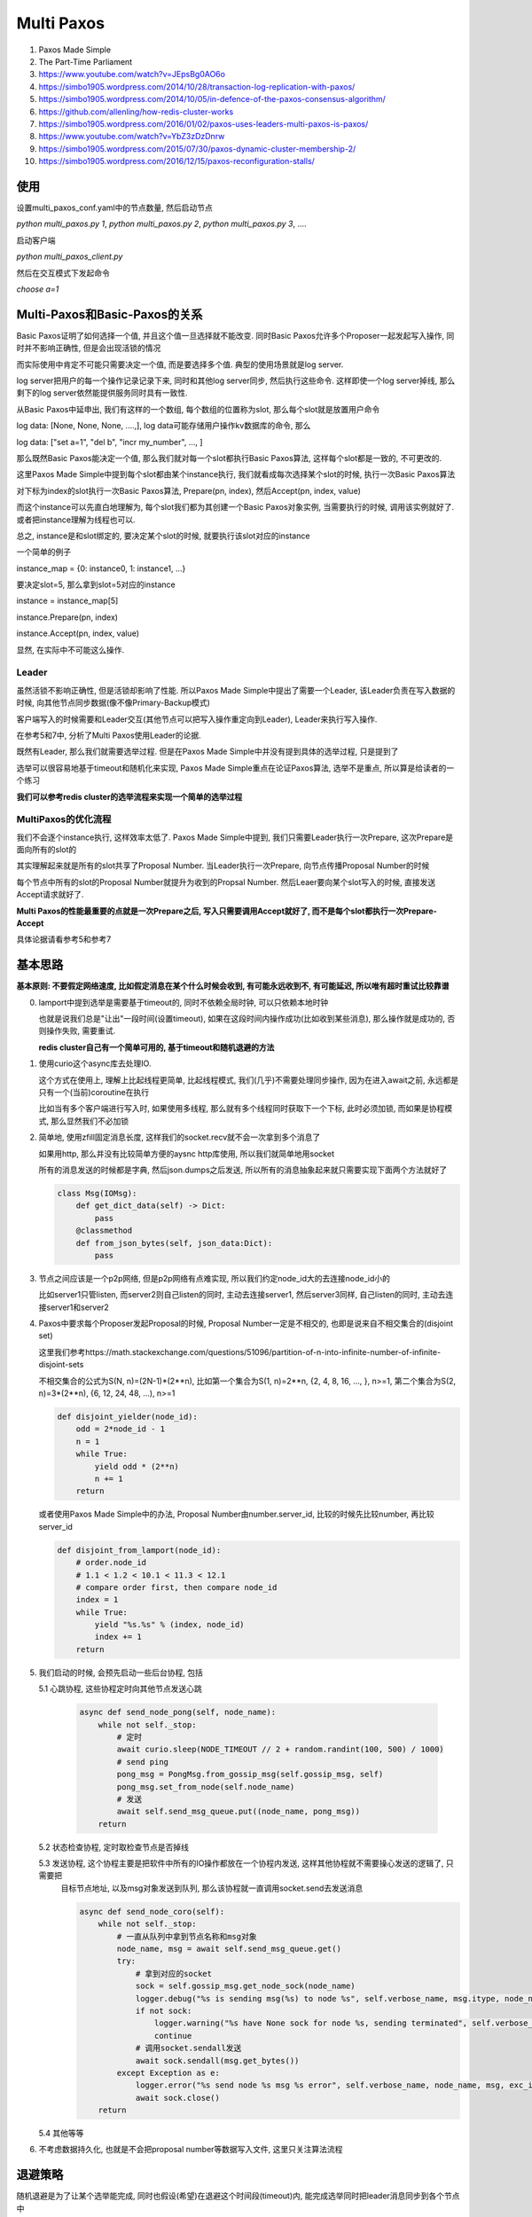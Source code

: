 
Multi Paxos
##################


1. Paxos Made Simple

2. The Part-Time Parliament

3. https://www.youtube.com/watch?v=JEpsBg0AO6o

4. https://simbo1905.wordpress.com/2014/10/28/transaction-log-replication-with-paxos/

5. https://simbo1905.wordpress.com/2014/10/05/in-defence-of-the-paxos-consensus-algorithm/

6. https://github.com/allenling/how-redis-cluster-works

7. https://simbo1905.wordpress.com/2016/01/02/paxos-uses-leaders-multi-paxos-is-paxos/

8. https://www.youtube.com/watch?v=YbZ3zDzDnrw

9. https://simbo1905.wordpress.com/2015/07/30/paxos-dynamic-cluster-membership-2/

10. https://simbo1905.wordpress.com/2016/12/15/paxos-reconfiguration-stalls/


使用
==========

设置multi_paxos_conf.yaml中的节点数量, 然后启动节点

`python multi_paxos.py 1`, `python multi_paxos.py 2`, `python multi_paxos.py 3`, ....

启动客户端

`python multi_paxos_client.py`

然后在交互模式下发起命令

`choose a=1`

Multi-Paxos和Basic-Paxos的关系
====================================

Basic Paxos证明了如何选择一个值, 并且这个值一旦选择就不能改变. 同时Basic Paxos允许多个Proposer一起发起写入操作, 同时并不影响正确性, 但是会出现活锁的情况

而实际使用中肯定不可能只需要决定一个值, 而是要选择多个值. 典型的使用场景就是log server.

log server把用户的每一个操作记录记录下来, 同时和其他log server同步, 然后执行这些命令. 这样即使一个log server掉线, 那么剩下的log server依然能提供服务同时具有一致性.

从Basic Paxos中延申出, 我们有这样的一个数组, 每个数组的位置称为slot, 那么每个slot就是放置用户命令

log data: [None, None, None, ....,], log data可能存储用户操作kv数据库的命令, 那么

log data: ["set a=1", "del b", "incr my_number", ..., ]

那么既然Basic Paxos能决定一个值, 那么我们就对每一个slot都执行Basic Paxos算法, 这样每个slot都是一致的, 不可更改的.

这里Paxos Made Simple中提到每个slot都由某个instance执行, 我们就看成每次选择某个slot的时候, 执行一次Basic Paxos算法

对下标为index的slot执行一次Basic Paxos算法, Prepare(pn, index), 然后Accept(pn, index, value)

而这个instance可以先直白地理解为, 每个slot我们都为其创建一个Basic Paxos对象实例, 当需要执行的时候, 调用该实例就好了. 或者把instance理解为线程也可以.

总之, instance是和slot绑定的, 要决定某个slot的时候, 就要执行该slot对应的instance

一个简单的例子

instance_map = {0: instance0, 1: instance1, ...}

要决定slot=5, 那么拿到slot=5对应的instance

instance = instance_map[5]

instance.Prepare(pn, index)

instance.Accept(pn, index, value)

显然, 在实际中不可能这么操作.


Leader
------------

虽然活锁不影响正确性, 但是活锁却影响了性能. 所以Paxos Made Simple中提出了需要一个Leader, 该Leader负责在写入数据的时候, 向其他节点同步数据(像不像Primary-Backup模式)

客户端写入的时候需要和Leader交互(其他节点可以把写入操作重定向到Leader), Leader来执行写入操作.

在参考5和7中, 分析了Multi Paxos使用Leader的论据.

既然有Leader, 那么我们就需要选举过程. 但是在Paxos Made Simple中并没有提到具体的选举过程, 只是提到了

选举可以很容易地基于timeout和随机化来实现, Paxos Made Simple重点在论证Paxos算法, 选举不是重点, 所以算是给读者的一个练习

**我们可以参考redis cluster的选举流程来实现一个简单的选举过程**


MultiPaxos的优化流程
--------------------

我们不会逐个instance执行, 这样效率太低了. Paxos Made Simple中提到, 我们只需要Leader执行一次Prepare, 这次Prepare是面向所有的slot的

其实理解起来就是所有的slot共享了Proposal Number. 当Leader执行一次Prepare, 向节点传播Proposal Number的时候

每个节点中所有的slot的Proposal Number就提升为收到的Propsal Number. 然后Leaer要向某个slot写入的时候, 直接发送Accept请求就好了.

**Multi Paxos的性能最重要的点就是一次Prepare之后, 写入只需要调用Accept就好了, 而不是每个slot都执行一次Prepare-Accept**

具体论据请看参考5和参考7


基本思路
===========

**基本原则: 不要假定网络速度, 比如假定消息在某个什么时候会收到, 有可能永远收到不, 有可能延迟, 所以唯有超时重试比较靠谱**

0. lamport中提到选举是需要基于timeout的, 同时不依赖全局时钟, 可以只依赖本地时钟

   也就是说我们总是"让出"一段时间(设置timeout), 如果在这段时间内操作成功(比如收到某些消息), 那么操作就是成功的, 否则操作失败, 需要重试.

   **redis cluster自己有一个简单可用的, 基于timeout和随机退避的方法**

1. 使用curio这个async库去处理IO.

   这个方式在使用上, 理解上比起线程更简单, 比起线程模式, 我们(几乎)不需要处理同步操作, 因为在进入await之前, 永远都是只有一个(当前)coroutine在执行

   比如当有多个客户端进行写入时, 如果使用多线程, 那么就有多个线程同时获取下一个下标, 此时必须加锁, 而如果是协程模式, 那么显然我们不必加锁

2. 简单地, 使用zfill固定消息长度, 这样我们的socket.recv就不会一次拿到多个消息了

   如果用http, 那么并没有比较简单方便的aysnc http库使用, 所以我们就简单地用socket

   所有的消息发送的时候都是字典, 然后json.dumps之后发送, 所以所有的消息抽象起来就只需要实现下面两个方法就好了

   .. code-block:: python

       class Msg(IOMsg):
           def get_dict_data(self) -> Dict:
               pass
           @classmethod
           def from_json_bytes(self, json_data:Dict):
               pass

3. 节点之间应该是一个p2p网络, 但是p2p网络有点难实现, 所以我们约定node_id大的去连接node_id小的

   比如server1只管listen, 而server2则自己listen的同时, 主动去连接server1, 然后server3同样, 自己listen的同时, 主动去连接server1和server2

4. Paxos中要求每个Proposer发起Proposal的时候, Proposal Number一定是不相交的, 也即是说来自不相交集合的(disjoint set)

   这里我们参考https://math.stackexchange.com/questions/51096/partition-of-n-into-infinite-number-of-infinite-disjoint-sets

   不相交集合的公式为S(N, n)=(2N-1)\*(2\*\*n), 比如第一个集合为S(1, n)=2\*\*n, {2, 4, 8, 16, ..., }, n>=1, 第二个集合为S(2, n)=3\*(2\*\*n), {6, 12, 24, 48, ...), n>=1

   .. code-block:: python

       def disjoint_yielder(node_id):
           odd = 2*node_id - 1
           n = 1
           while True:
               yield odd * (2**n)
               n += 1
           return

   或者使用Paxos Made Simple中的办法, Proposal Number由number.server_id, 比较的时候先比较number, 再比较server_id

   .. code-block:: python

       def disjoint_from_lamport(node_id):
           # order.node_id
           # 1.1 < 1.2 < 10.1 < 11.3 < 12.1
           # compare order first, then compare node_id
           index = 1
           while True:
               yield "%s.%s" % (index, node_id)
               index += 1
           return

5. 我们启动的时候, 会预先启动一些后台协程, 包括

   5.1 心跳协程, 这些协程定时向其他节点发送心跳

       .. code-block:: python

           async def send_node_pong(self, node_name):
               while not self._stop:
                   # 定时
                   await curio.sleep(NODE_TIMEOUT // 2 + random.randint(100, 500) / 1000)
                   # send ping
                   pong_msg = PongMsg.from_gossip_msg(self.gossip_msg, self)
                   pong_msg.set_from_node(self.node_name)
                   # 发送
                   await self.send_msg_queue.put((node_name, pong_msg))
               return

   5.2 状态检查协程, 定时取检查节点是否掉线

   5.3 发送协程, 这个协程主要是把软件中所有的IO操作都放在一个协程内发送, 这样其他协程就不需要操心发送的逻辑了, 只需要把
       目标节点地址, 以及msg对象发送到队列, 那么该协程就一直调用socket.send去发送消息

       .. code-block:: python

           async def send_node_coro(self):
               while not self._stop:
                   # 一直从队列中拿到节点名称和msg对象
                   node_name, msg = await self.send_msg_queue.get()
                   try:
                       # 拿到对应的socket
                       sock = self.gossip_msg.get_node_sock(node_name)
                       logger.debug("%s is sending msg(%s) to node %s", self.verbose_name, msg.itype, node_name)
                       if not sock:
                           logger.warning("%s have None sock for node %s, sending terminated", self.verbose_name, node_name)
                           continue
                       # 调用socket.sendall发送
                       await sock.sendall(msg.get_bytes())
                   except Exception as e:
                       logger.error("%s send node %s msg %s error", self.verbose_name, node_name, msg, exc_info=True)
                       await sock.close()
               return

   5.4 其他等等

6. 不考虑数据持久化, 也就是不会把proposal number等数据写入文件, 这里只关注算法流程


退避策略
===============

随机退避是为了让某个选举能完成, 同时也假设(希望)在退避这个时间段(timeout)内, 能完成选举同时把leader消息同步到各个节点中

下面说到心跳信息和pong消息, 其实是一个东西

否则会出现活锁, 比如A, B, C, A和B不能连接, A和B同时向C发送prepare, pn分别为1和3, C先收到了1, 然后返回ok给A, 然后再返回ok给B

.. code-block::

   A(0)  X  B(0)        A(1)  X   B(0)          A(1) X  B(3)        A(5)  X B(3)

                ====>                    ===>                 ===>
   C(0)                 C(1)                    C(3)                C(5)

那么A和B都发现自己是leader, 结果就是A发送的accept被C拒绝, 然后再次发送prepare给C, 打断B的accept, 重复下去A和B都无法进行accept

随机退避
-------------------------------

**首先, 节点只有收到其他节点的心跳才会把对方标识为在线状态的**

一开始A, B, C三者收到了各自的第一个心跳, 发现都没有leader, 那么A, B, C先随机休眠一段时间

然后B先苏醒, 然后发起prepare给A和C, 在A醒来之前, B成为了leader, 其pn为3

此时A苏醒, 为了不让A去打断B, 我们需要在心跳带上leader信息, A通过B和C的pong消息发现B是leader, 那么A就不会去发送prepare了

**休眠时间太长则会延迟选举, 太短的话, 还是无法避免活.** 比如

A在t1时间醒来发送prepare, 其pn=1, B在t2时间醒来然后发送prepare, 其pn=3

在t1-t2之间, 可能A没有选举成功, 比如可能是B发送的prepare ack延迟了, 可能A选举成功了, B没有感知到, 比如A的pong消息没有发送到B

.. code-block::

         A          B

    t1   1 ----->

    t2     <-----   3

    t3   5 ----->

A由于没有感知到B是leader(心跳信息延迟了), 那么在t3又再次醒来发送prepare

prepare消息的次数限制和心跳同步
-------------------------------------

所以这里我们加入一个限制, 在一定时间内, 比如NODE_TIMEOUT=10s, 一个节点只能回应一次prepare消息, 同时如果自己已经回复过一次prepare消息了, 在NODE_TIMEOUT内, 不会发起prepare

**所以这里让出了一段时间(timeout), 让已经开始的流程能顺利完成.**

1. A的prepare在t1时间到达B, B在t2时间醒来, 发现已经接收到了一个prepare了, 那么继续休眠, 等待A选举成为leader

2. B的prepare在t1时间到达A, A在t2时间醒了, 发现已经接收到了一个prepare了, 那么继续休眠, 等待B选举成为leader

3. A和B醒来发现没有回复过任何prepare请求, 那么A和B同时开始向对方发送prepare, 那么B的pn大于A的, 所以B不会回复A, 而A发现收到的prepare大于自己的pn, 那么回复ok给B

这样我们就希望在NODE_TIMEOUT时间内有且只有一次选举进行, 这样选举大概率能完成

注意的是, **我们收到prepare之后会阻止发送prepare操作, 但是发送prepare却不会阻止接收prepare.**

如果A, B均在发送prepare之后总是忽略任何prepare请求, 那么A和B都无法完成选举了, 比如

在上面情况3下, A收到B的prepare请求, 发现自己已经发送过一次prepare了, 那么拒绝, 然后B也发现自己已经发送了一次prepare, 同样也拒绝A的prepare, 那么此次无人成功

.. code-block::

    A         B

    1         3

       1----->X

    X<------3


如果我们考虑我们还有一个节点C, 那么的情况是

1. A, B, C通过第一个pong消息, 发现各自都没有leader, 那么休眠然后A和B互相发送prepare, 然后B会成为leader, 此时C通过pong消息发现leader是B, 那么C通过pong消息同步leader

2. C在A和B选举成功之前休眠醒了, 此时C收到的第一个pong消息发现没有leader, 然后C发起prepare

   如果B已经收到了A的prepare, 那么此时是在NODE_TIMEOUT时间内, 那么B拒绝掉C, B成为leader

   .. code-block::

             A         B           C

       t1    1         3

       t2        1--->

       t3              X <-------  5


3. 如果B没有收到A的prepare, 由于C的pn大于B的pn, 那么C会取消掉B的prepare流程, 这样B会回复prepare ack给C, C会成为leader

   .. code-block::

             A         B           C

       t1    1         3

       t2              5 <-------  5

       t3      1------>X

4. 而对于A, 无论谁的prepare先到达, 并不影响leader选举, 因为在NODE_TIMEOUT内, A只会回复prepare ack给其中一个节点

允许抢夺leader
-----------------

如果在NODE_TIMEOUT内没有同步leader(比如pong消息延迟了), 那么leader节点显然要么掉线了, 要么网络不好, 这就需要节点们再次启动prepare流程了, 比如

B收到A和C的prepare ack, 没来得急发送pong就掉线, 或者pong延迟到达A和C, 那么此时A和C经过NODE_TIMEOUT之后发现依然没有leader, 那么允许A和C重新发送prepare

.. code-block::

    A(10, None)  X  B(10, B)        A(10, None)    B(X)           A(15, A)  B(X)

                            ===>                            ===>
    C(10, None)                     C(10, None)                   C(15, A)

或者C在某些情况下, 有可能抢夺掉B的leader权限, 比如

A和B选举, B是leader, C收到A和B的第一个pong消息, 发现都没有leader, 然后休眠

经过很久, 至少NODE_TIMEOUT, 之后, C还收不到A和B的pong消息, 那么此时C向A和B

发起prepare, 由于C的pn是最大的, 那么C将会抢夺掉B的leader权限.

**我们是否能说, 如果A和B之间保持稳定状态, 也就是A和B都同步leader是B, 并且A和B网络通畅的情况下 拒绝掉C的prepare?**

不能, 因为如果A和B拒绝掉C的prepare, 那么由于A和B的pn都小于C, 那么C会无视所有小于自己pn的pong的, 所以C既不能抢夺leader权限, 也不能通过pong升级leader, 那么C就永远加入不到集群中了.

更大的prepare抢占leader权限这是无法避免的, 因为我们依赖于心跳的, 无法假设网络情况, 是否有延迟等等情况


选举时机和网络分区
======================

关于网络分区, 我们简单分为两种情况

1. 分区之间是完全隔离的, 比如{1, 2}, {3}, {4, 5}, 或者{1, 2}, {3, 4, 5}

   此时处于大多数集合的节点们, 比如{3, 4, 5}, 发现所有的节点都和leader失去连接了, 那么显然此时要发起选举了


2. 分区之间并不是完全隔离的, 比如

   {1, 2}, {2, 3, 4}, {5}

   {1, 3}, {3, 4, 5}, {2}

   {1, 2}, {2, 3}, {3, 4}, {4, 5}

对于2的情况, leader依然能正常工作的话, 我们是不需要选举的, 比如1是leader

   {1, 2, 3}, {3, 4, 5}

   {1, 3} {1, 2}, {3, 4, 5}, 这里即使2, 3不相连接, 但是1还是能正常工作

   对于{3, 4, 5}中4, 5发现3还能和1相连, 那么应该不需要发起选举

   但是如果是这样{1, 3}, {3, 4, 5}, {2}

   3依然能和leader相连, 但是{1, 3}并不能正常工作, 所以此时应该去选举, 不然整个集群都工作不了

当一个节点处于大多数集合(majority set), 并且至少有一半的节点的pn和我们一样, 同时leader在线, 那么该节点的cluster_state就是healthy的, 否则就是unhealthy的

.. code-block:: python

    half = len(self.node_names) // 2
    same_pn_online_nodes = [i for i in online_nodes if i[1]["prepare_pn"] != -1 and i[1]["prepare_pn"] == self.prepare_pn]
    if len(online_nodes) < half:
        if self.cluster_state == ClusterState.healthy:
            # we are in a minority set, so set unhealthy state
            self.cluster_state = ClusterState.unhealthy
        # if we are not in a majority set, then we can't do anything
        continue

    if len(same_pn_online_nodes) < half:
        if self.cluster_state == ClusterState.healthy:
            logger.info(f"{self.verbose_name} in a minority pn({self.prepare_pn}) set of majority set")
            self.cluster_state = ClusterState.unhealthy
    elif self.gossip_msg.is_leader_offline():
        if self.cluster_state == ClusterState.healthy:
            logger.info(f"{self.verbose_name} lost leader")
            self.cluster_state = ClusterState.unhealthy
    elif self.cluster_state == ClusterState.unhealthy:
        logger.info(f"{self.verbose_name} switch to healthy state!!!!")
        self.cluster_state = ClusterState.healthy

判断是否需要发起prepare的时候, 校验leader的cluster_state

.. code-block:: python

    any_others_see_leader = [i for i in online_nodes if i[1]["leader_online"]]
    need_elect = False
    # we are in a majority set
    if not any_others_see_leader and self.gossip_msg.is_leader_offline():
        # all of other nodes can't connect to leader, and i can't see the leader neither, then start a new election!
        # {1, 2}, {3, 4, 5}
        need_elect = True
    elif any_others_see_leader and self.gossip_msg.is_leader_offline():
        # {1, 3}, {2}, {3, 4, 5}, we are 4, and we know 3 can see leader
        online_node_leader_cluster_state = [self.gossip_msg.get_node_leader_cluster_state(i[0]) for i in
                                            any_others_see_leader]
        need_elect = True
        # 3 says that the leader is on healthy state, then we don't start a new election
        # otherwise, feel free to start a new election!
        if any([i == multi_paxos_msg.ClusterState.healthy.name for i in online_node_leader_cluster_state]):
            # check there is any node can see leader is on healthy state
            # because 5 can't connect to leader, so the leaders cluster state may be stale
            need_elect = False
    elif not any_others_see_leader and self.gossip_msg.is_leader_online():
        # {1, 3}, {2}, {3, 4, 5}, we are 3, and we know 4 and 5 can't see leader
        # and we can see leader, we need to check leader's cluster_state
        leader_cluster_state = self.gossip_msg.get_leader_cluster_state()
        if leader_cluster_state == multi_paxos_msg.ClusterState.unhealthy.name:
            need_elect = True

比如{1, 3}, {2}, {3, 4, 5}中, leader为1

1看到自己处于minority集合中(1只和少于一半的节点互连), 那么更新自己的cluster_state为unhealthy, 同时因为自己的leader, 那么leader_cluster_state就等于自己的cluster_state

1.pong.leader_cluster_state = unhealthy
1.pong.leader_online = True

而3接收到1的pong之后, 发现4和5都看不到1, 同时检查看到1的cluster_state为False, 那么3可以发起选举, 3把自己的leader_cluster_state设置为unhealthy, 因为3看到leader的其自己的cluster_state为unhealthy

3.pong.leader_cluster_state = 1.pong.leader_cluster_state
3.pong.leader_online = True

那么对于4, 发现3还可以看到leader, 但是4通过3知道1已经处于unhealthy状态了, 所以4也可以发起选举. 4不会去查看5的leader_cluster_state字段的, 因为5并没有和1相连.


而对于 *len(same_pn_online_nodes) < self.half* 这个情况, 在下面给出

pong(gossip)消息同步
=======================


pong消息带有下面这些数据

.. code-block:: python

    {"leader": None, "leader_online": False, "prepare_pn": -1, "leader_cluster_state": None}


初始情况
-------------

1. 一开始只有A和B两个节点, A和B互相发送prepare给对方, 两者的状态都是

   .. code-block::

       A       B

   leader=None, prepare_pn=-1, leader_online=False, leader_cluster_state=None

2. 当leader被选举出来之后, 假设B为leader, 那么B的pong消息就是

   leader=B, prepare_pn=10, leader_online=True, leader_cluster_state=True

3. 当A收到B的pong消息, 发现pong中的pn和我们的相等, 同时A的leader为None, 那么显然需要同步leader为B, 所以A的状态就同步为

   leader=B, prepare_pn=10, leader_online=True, leader_cluster_state=True

   .. code-block::

       A(10, B)       B(10, B)

C通过pong同步leader为B
--------------------------

如果C和A, B通信顺畅, C通过A或者B的pong消息发现的它们的pn大于自己的pn(初始的时候, C.pn=-1), 同时发现leader是B, 那么C的leader也被同步为B

.. code-block::

    A(10, B)       B(10, B)


    C(10, B)

C抢夺leader
-------------------

1. C收到A或者B的第一pong消息之后, 确认自己在大多数集合中, 之后A和B都选举完成, B为leader, 然后C就没有收到任何pong(可能因为延迟)

   那么C开始抢夺leader权限, 发送prepare, 其pn=15

   **假设C和B无法连接, 那么A收到C的prepare之后**, 提升自己的pn为15, 设置自己的leader为None, 此时B的所有请求都会被拒绝

   .. code-block::

       A(10, B)     B(10, B)   A收到C.prepare之后            A(15, None)    B(10, B)
                              =====================>

       C(15, None)                                          C(15, None)

   如果顺利, C将会变为新的leader, A通过C的pong消息就发现C是leader, 那么同步leader, B也通过A的pong消息发现A的pn比自己的大, 同时存储又leader信息, 那么B升级leader为C

   此时C的gossip消息为: leader=C, prepare_pn=15, leader_online=True, leader_cluster_state=True

   .. code-block::

       A(15, C)       B(10, B)             A(15, C)        B(15, C)
                                   ====>

       C(15, C)                            C(15, C)

**这里有个问题, 如果C的prepare请求晚于pong消息到达A呢?** 此时A通过C.pong发现C的pn=15大于自己, 但是leader为None. 如果我们直接把A的pn升级为15, 那这样proposal number就有两个地方可以修改了

分别是prepare和pong, 这样不好. 因为根据paxos, proposal number必须是只有prepare能修改.

所以这里A什么都不做, A判断如果C的pong消息的pn大于自己但是没有指定leader, 那么表示我们在等待prepare.

.. code-block::

    C的prepare到达之前, C提升自己的pn=15, 然后C.pong.pn=15, 当C.pong到达A的时候, A上面都不做
    A(10, B)     B(10, B)


    C(15, None)

.. code-block:: python

    if msg_obj.prepare_pn > self.prepare_pn:
        if msg_obj.leader:
            # 升级leader
            self.prepare_pn = msg_obj.prepare_pn
            self.log_data_manager.reset_batch_accept_chosen()
            self.gossip_msg.set_leader(msg_obj.leader)
        # 否则什么都不做, 等待prepare
        return

此时B依然可以处理写入操作. 当C的prepare到达A之后, A的pn才被提升为15, 此时A会重置leader为None, 否则B从A的pong消息中看到pn=15, leader=B, 这是很混乱的

.. code-block:: python

    if msg_obj.prepare_pn < self.prepare_pn:
        # pn小于等于自己, 无视
        pass
    else:
        self.prepare_pn = msg_obj.prepare_pn
        # 重置leader
        self.gossip_msg.set_leader(None)

之后C得到A的回复之后, 把leader设置为自己, 此时A通过C的pong消息发现leader是C, 那么更新自己的leader, 同时B通过A的pong消息发现pn=15大于自己同时leader为C, 那么

B升级自己的leader为C(上面代码块中升级leader那部分)

假设这样一个例子, 有网络分区{1, 2}, {3, 4, 5}, 1是leader

显然{3, 4, 5}会选举除新的leader, 假设为4, 然后此时2和4的连接建立了, 那么此时2收到4的pong之前, 收到了4的accept(pong延迟)

那么此时2将会丢弃这次accept, 因为2此时的leader仍然是1, 节点不会接收非leader的accept, 直到2收到4的pong之后才会升级leader, 但这不会影响

4的整体的accept过程. 这个流程和paxos中的不太一样, 按照paxos的流程, 此时2是直接接收4的accept的, 但是因为阻碍4的accept流程, 所以这里也无所谓

C未发送prepare然后掉线
--------------------------

如果C没有发送prepare就掉线, 那么对A和B没有影响, 因为A只有收到C的prepare之后才会提升pn


C在发送pong之前掉线
-------------------------------

A收到C的prepare之后, C在收到A的ack之前就掉线, 或者C收到了A的ack, 但是没有发送pong消息就掉线了, 或者C的pong消息延迟很久才会到达A

那么此时A和B的状态就是

.. code-block::

    A(15, None)    B(10, B)
                      X
                    C(X)

此时我们需要A和B能够恢复正常, 因为A和B不知道C怎么了, 所以只能通过timeout来判断, 如果处于错误状态太久, 那么强行回正

1. B发现集群处于unhealthy状态, 因为B虽然能和大多数节点相连, 但是具有相同pn的节点少于一半, 此时pn=10的节点除了B就没了, 所以0<1, 所以B可能立马发起prepare

2. A经过NODE_TIMEOUT之后, 发现自己能和大多数节点相连, 但是leader为None, 所以A会发起prepare

如果B立马发起prepare, 但是因为A在NODE_TIMEOUT内已经接收了C的prepare, 那么A将会拒绝B的prepare, 然后B就会再等待一段时间

而A也可能此时会发起prepare, 但是A自己发现NODE_TIMEOUT内, 自己已经接收了C的prepare, 那么A也会等待一段时间再发起prepare, 所以

不正常的状态最多持续NODE_TIMEOUT时间

如果在NODE_TIMEOUT时间内:

1. C的pong消息达到A, 那么A和B都能通过pong同步leader为C

2. C的pong消息经过很久依然没有到达A, 可能C已经掉线了, 此时已经过了NODE_TIMEOUT了, 那么A和B总会有一个能选举成功的


C同步完leader之后掉线
---------------------------

A和B通过C的pong消息同步完leader为C之后, C掉线了, 那么此时A和B就发现没有人能发现C, 那么A和B就会再次发起选举


leader掉线后又重启
---------------------

节点A和B, A是leader, 然后A和B的无法收到各自的pong消息(比如超时)

1. 如果A并没有重启, 只是网络抖动, 当A和B之间网络恢复之后, 系统正常运行

2. A重启了, 因为这里我们并没有实现持久化, 所以如果B继续把A当作leader的话

   A的data就是脏数据所以我们这里简单的把所有replica的leader都移除, 这样大家可以重新启动新的一轮选举

   .. code-block:: python

        # B发现A的pn小于自己
        if msg_obj.prepare_pn < self.prepare_pn:
            # A重启之后, A的pn就是-1, 小于B.pn, 同时B发现A的自己的leader, 移除B的leader
            if msg_obj.from_node == self.gossip_msg.get_leader():
                logger.info("we get the old leader, remove the leader nomination")
                self.gossip_msg.set_leader(None)
            return

        # A发现B的pn大于自己
        if msg_obj.prepare_pn > self.prepare_pn:
            if msg_obj.leader:
                # A发现B的leader是自己同时自己的pn是-1, 说明我们重启了, 等待B移除leader提名
                if msg_obj.leader == self.node_name and self.prepare_pn == -1:
                    # we were the leader but now restart, consequently, we need to start a new preparation later!
                    return


如何判断节点是否掉线?
=======================

1. 我们和某个节点之间的连接断开了, 比如socket.recv报错, 那么此时说明掉线了, 直接把节点标识为offline

2. 如果对方的socket没有释放, 那么recv可能不会报错(?), 所以我们约定如果超过一定时间没有收到某个节点pong消息, 那么我们就说该节点掉线了

.. code-block:: python

    if time.time() - last_pong_time >= NODE_TIMEOUT:
        nodes[node_id] = OFFLINE

这里我们参考redis cluster, 约定了一个集群的timeout时间NODE_TIME作为判断基准, 目的是防止网络抖动, 随意设置的

如果节点掉线又在线, 那么我们可以通过pong消息更新状态, 并且我们建立连接不能说明对方存活, 只有收到pong消息之后才会确定该node是online状态

.. code-block:: python

    async def handle_pong(self, msg_obj: PongMsg):
        """
        update gossip
        """
        # TODO: save prepare proposal number into file
        from_node = msg_obj.from_node
        self.gossip_msg.update_node_last_pong_time(from_node)
        # set online
        self.gossip_msg.set_node_online(from_node, msg_obj.get_data())

如果我们通过其他节点发现其他节点和Leader依然相连, 我们可以利用这个级联关系, 让其他节点转发accept给我们而不需要发起Prepare

.. code-block:: python

    self.gossip_msg.is_leader(msg_obj.leader) and msg_obj.timestamp - time.time() >= NODE_TIMEOUT:
        logger.info("%s found out that the leader is still alive through node %s, but we don't do anything for now",
                    self.verbose_name, msg_obj.from_node,
                    )
        # TODO: issue a transmission

现在并没有使用上这个级联关系, 所以没有实现


Takeover协议
===============

通过选举过程, 我们可以说我们总是只有一个leader在线了

根据Paxos协议, 新的Leader必须先同步所有数据才能进行accept操作, 所谓的takeover协议, 不然会出现数据冲突

根据https://cse.buffalo.edu/tech-reports/2016-02.orig.pdf, 提到ZAB和Raft在新leader同步数据上的区别

1. ZAB会有在选举成功之后, 那么需要有一个同步阶段去同步数据, 需要向大多数节点广播同步好的数据之后(大多数节点响应), 才能开始写入

2. Raft会在每次写入一个数据之后, replica会发送自己的数据index回给Leader, 然后Leader会再发送需要同步的数据给replcia

   所以Raft把所有的同步操作都放在心跳中

半同步数据
--------------

**这里我们结合两者的方法, 半同步数据**, 同时也是为了让Prepare过程更清楚, 这里我们引入Prepare Sync阶段

我们在Prepare Sync阶段只同步Leader自己的数据, 但是不广播给所有的节点, 而是更新我们的数据下标, 我们在pong消息中通过比对数据下标的方式发送同步数据

**比起ZAB, 我们没有在leader同步完数据后, 发送给节点然后等待节点响应, 所以省了一次发送-响应过程, 比起Raft, 我们在prepare阶段进行同步leader数据更简单一点**

因为在pong消息中同步的话, leader要和每个节点都比较一次all_chosen_index, 这里统一比较更简单

首先对于log data, 我们保存当前写入的最大下标log_index, 以及所有小于某个下标的slot都是chosen状态, 称这个下标为all_chosen_index

.. code-block::

    log_data: [(value=a, chosen), (value=b, chosen), ..., (value=k, chosen), (value=p, Accepted), (value=None, Empty)]

从a-k, 所有的slot都chosen状态, 那么假设k的下标是7, 那么all_chosen_index=7, 同时slot8中的值p处于没有chosen, 而slot9是一个空的slot

.. code-block::

    log_data: [(..., (pos=7, value=v7, chosen), (pos=8, value=v8, Accepted), (pos=9, value=None, Empty), ...]

所以log_index=9. log_index和all_chosen_index不一样是因为Paxos可以并发地写入, 也就是说slot9不可以不等待slot8变为chosen状态就写入

我们在pong中比对的就是all_chosen_index

Prepare Sync流程
-------------------

1. 发送Prepare, 得到至少大多数节点返回, 那么我们可以说我们是Leader了

   .. code-block:: python

       async def prepare(self):
           # 组装prepare消息
           prepare_msg = multi_paxos_msg.PrepareMsg(self.prepare_pn)
           prepare_msg.set_from_node(self.node_name)
           self.prepare_ack_evt = AckEvt(self.prepare_pn, multi_paxos_msg.MsgType.PREPARE_ACK)
           # 发送给所有的节点
           for node_name in self.quorum_selector_instance.get_Q1_recipients():
               await self.send_msg_queue.put((node_name, prepare_msg))
           # wait for majority
           # 在这个event上等待返回
           await self.prepare_ack_evt.wait()
           if self.prepare_ack_evt.is_suc():
               # prepare成功, 继续下一步
               pass
           else:
               # 等待下一轮prepare
               pass

   收到prepare之后发送prepare ack, 我们收到prepare ack之后, 减少self.prepre_ack_evt的计数, 直到计数为0或者超时

2. 发送Prepare Sync消息, 让所有节点返回min_index和max_index之间的数据, 然后Leader取choose每一个slot, 最终[a2, b3]之间的数据都是chosen的

   prepare成功的话, 我们知道每一个节点的数据的左右边界, 所有下标小于左边界的数据都是chosen的, 有边界是数据最大下标

   左边界称为all_chosen_index, 右边界为log_index

   如下面所示, 显然我们需要同步的数据就是[a2, b3]这个区间, 所以我们需要节点返回[a2, b3]的数据, 左边界我们称为min_index, 右边界我们称为max_index

   .. code-block::

       all_chosen_index=a, log_index=b
       node1: ---------------a1------------b1----------
       node2: --------a2----------b2-------------------
       node1: ------------a3----------------------b3---

   所以我们需要发送prepare sync消息, 每个节点都返回自己的左右边界, leader根据每个节点的边界, 确定一个最终的数据长度, 就是上面的[a2, b3]

   这个区间内所有的数据都是chosen. leader同步好自己的数据之后, 不会发送额外的请求把这些数据同步给节点, 而是通过定时任务去同步的

3. 在pong消息中判断节点的all_chosen_index和Leader自己的all_chosen_index, 如果节点的all_chosen_index比较小, 显然我们需要发送同步数据

   那么我们就把需要同步的数据记录下来, 定时去同步

   如果我们当前all_chosen_index是10, 而对方的all_chosen_index是5的话, 那么下面get_batch_chosen_list函数就是返回[6, 10]之间的数据

   .. code-block:: python

       new_batch_chosen_index_list = self.log_data_manager.get_batch_chosen_list(from_node, msg_obj.all_chosen_index)
       for i in new_batch_chosen_index_list:
           if i not in self.chosen_broadcast_list[from_node]:
               data = self.log_data_manager.get_data(i)
               # 加入到定时发送列表中
               self.chosen_broadcast_list[from_node][i] = [data.pos, data.value, data.req_id]


具体同步的过程在后面

Learner和Accept
==================


通过选举和takeover过程, 我们能保证稳定情况下只有一个leader负责写入操作. Leader的写入其实就是发送Accept请求而已

只要写入某个值的时候, 收到至少大多数的节点返回, 那么这个某个值就确定了(chosen状态)

对于client来说, 要写入一个值就是向Leader发送一个choose请求, 而Leader选择下一个log data slot, 发送Accept请求, 一旦收到大多数节点返回成功

那么向客户端返回成功, 否则返回超时

这里如果实现了论文中的a值限制的话, 那么下标为i的数据必须等待i-a的下标已经是chosen状态才可以执行accept

所以下面的while循环就是处理a值限制的


.. code-block:: python

    async def handle_choose(self, choose_cmd: ClientChooseCmd):

        while True:
            log_index = self.log_data_manager.get_next_log_index()
            if log_index is not None:
                break
            await curio.sleep(0.01)
        # 组装accept消息
        accept_msg = multi_paxos_msg.AcceptMsg()
        accept_msg.set_from_node(self.node_name)
        accept_msg.set_prepare_pn(self.prepare_pn)
        accept_msg.set_pos_and_value(log_index, value)
        accept_msg.set_req_id(req_id)
        accept_ack_evt = AckEvt(self.prepare_pn, resp_type=multi_paxos_msg.MsgType.ACCEPT_ACK)
        self.accept_ack_evts[log_index] = accept_ack_evt
        # 发送给所有的节点
        for node_name in self.quorum_selector_instance.get_Q2_recipients():
            await self.send_msg_queue.put((node_name, accept_msg))
        # wait for majority
        await accept_ack_evt.wait()
        # Event返回之后, 判断状态
        if not accept_ack_evt.is_suc():
            # 这里向客户端返回写入超时了
        else:
            # 返回成功给客户端

在Paxos中还有个角色叫Learner, 目前并没有讨论. 先考虑一下这个情况, 节点1, 2, 3, 1是leader

1. client C1发送命令incr key=a

2. leader 1 发送accept(pn=10, index=15, value="incr key=a")给所有的节点, 此时节点2, 3收到accept, 发送accept_ack

3. 网络原因, L1没有收到2, 3的accept_ack, 然后通知C1此次写入失败(超时)

4. L1掉线, N2被选举为新的leader L2, 然后L2发现index=15中已经accpet了"incr key=a", 那么选择这个incr命令作为index=15的最终值

5. 然后L2, 和3都执行该命令, 此时a从21变为了22

6. C1再次发送写入操作, 然后a就被incr了2次

**也就是说基于超时的话, 我们不能判断其他节点到底是掉线了呢? 还是返回延迟?**

Client在写入之前需要直到这条命令是否已经被写入了, 或者说Leader在发起写入操作的时候, 需要直到这条命令是否被写入了, 我们需要Learner这样的角色!

**其实在Paxos的论文中, 一个值是否被chosen是通过Learner来决定的, Acceptor把accept了哪个值发送到Learner**

Learner通过这些信息判断是否某个值被大多数Acceptor给接受了, 然后记录下chosen的值

只是之前我们把Proposer和Learner的角色合并了, Acceptor把accept的结果返回给Proposer, 所以Proposer直到哪些值被chosen了

这里我们依然把Proposer和Learner合并起来, 或者说把Proposer, Acceptor, Learner三者都实现在同一个实例中

choose完成之后, 我们Leader还充当Learner的角色, 把chosen的值广播给其他所有的节点

根据参考视频3中提到的方法, 在Client发送choose请求给Leader之前, 生成一个request_id, 发送给Leader, 然后每次Leader会记录下request_id是否成功

Leader写入之前查询该request_id是否成功, 或者Client在写入失败之后, 重试之前查询是否成功再决定是否发起choose请求.

**所以我们必须后台一直重发这些超时的accept请求, 同时还要支持查询写入请求状态**

后台发送Accept
------------------

这里我们可以合并超时的Accept请求, 不然我们的accept请求有点多啊, 比如我们当前有100个超时的accept, 那岂不是有100个accept请求.

所以我们这里把所有超时的acecpt请求都存到一个列表中, 然后定时去批量发送accept. 这里我们在启动一个后台定时任务, 定时去发送超时的acecpt


.. code-block:: python

    async def handle_choose(self, choose_cmd: ClientChooseCmd):

        # Event返回之后, 判断状态
        if not accept_ack_evt.is_suc():
            # 记录下哪些slot需要重新发送accept!!!!!!
            self.accept_ack_evts[log_index] = AckEvt(self.prepare_pn, resp_type=multi_paxos_msg.MsgType.BATCH_ACCPET_ACK)
            # 重发的accept列表
            self.retry_accept_data[log_index] = [log_index, value, req_id]
            # 记录下request_id对应的状态
            self.req_id_history[req_id] = ReqidInfo(log_index, req_id, multi_paxos_msg.LearnState.timeout)
            # 把自己的slot设置为accepted状态, 因为我们自己也是一个replica
            self.log_data_manager.mark_slot_accepted(self.prepare_pn, log_index, value, req_id)
            # 这里向客户端返回写入超时了
        else:
            # 返回成功给客户端


    # 定时任务发送accept
    async def background_batch_accept(self):
        while not self._stop:
            # 每次休息NODE_TIMEOUT的时间
            await curio.sleep(multi_paxos_msg.NODE_TIMEOUT + random.randint(1000, 2000) / 1000)
            if not self.gossip_msg.is_leader(self.node_name):
                continue
            logger.debug("background_batch_accept %s", self.retry_accept_data)
            if not self.retry_accept_data:
                continue
            msg = multi_paxos_msg.BatchAcceptMsg()
            msg.set_data(list(self.retry_accept_data.values()))
            msg.set_prepare_pn(self.prepare_pn)
            msg.set_from_node(self.node_name)
            # 发送给所有的节点
            for node_name in self.quorum_selector_instance.get_Q2_recipients():
                await self.send_msg_queue.put((node_name, msg))
        return

    # replica收到batch accept请求之后, 把这些slot都设置为accepted
    async def handle_batch_accept(self, msg: multi_paxos_msg.BatchAcceptMsg):
        pos_list = []
        for pos, value, req_id in msg.data:
            pos_list.append(pos)
            # 设置为accepted状态
            self.log_data_manager.mark_slot_accepted(msg.prepare_pn, pos, value, req_id)
        resp = multi_paxos_msg.BatchAcceptAckMsg()
        resp.set_from_node(self.node_name)
        resp.set_prepare_pn(self.prepare_pn)
        resp.set_pos_list(pos_list)
        await self.send_msg_queue.put((from_who, resp))
        return

    # 如果收到batch accept的返回之后, 计算是否有半数的几点返回成功, 如果是, 那么把某个index设置为chosen
    async def handle_batch_accept_ack(self, msg: multi_paxos_msg.BatchAcceptAckMsg):
        for pos in msg.pos_list:
            if pos not in self.accept_ack_evts:  # chosen
                continue
            # self.accept_ack_evts[pos].get_ack_sync这个函数会判断是否有半数的节点accept了
            # pos下标对应的slot, 所以是, 那么ret就是True, 表示pos这个slot应该是chosen了
            # 把数据同步给定时同步chosen的任务
            ret = self.accept_ack_evts[pos].get_ack_sync(msg, self.quorum_selector_instance.check_Q2_quorum)
            if ret:
                log_data = self.log_data_manager.log_data[pos]
                del self.retry_accept_data[pos]
                del self.accept_ack_evts[pos]
                # mark_clot_chosen会处理all_chosen_index的
                self.log_data_manager.mark_slot_chosen(self.prepare_pn, pos, log_data.value, log_data.req_id)
                # 需要定时同步给所有的节点这个slot是chosen状态
                for name in self.node_names:
                    self.chosen_broadcast_list[name][pos] = [pos, log_data.value, log_data.req_id]
        return

Client和Learner
===================

我们这里启动后台定时任务, 定时把chosen的值广播到其他节点. 这里会出现这样的情况

我们广播3, 4, 5这3个chosen的slot给N2, N3, N2返回成功, 那么下一次广播给N2的时候就去掉3, 4, 5这3个slot

然后接着6, 7, 8这3个slot变为chosen了, 那么把slot6, 7, 8发送给N2, 而N3对于slot3, 4, 5没有返回

那么下次就把slot6, 7, 8合并一起, 把slot3, 4, 5, 6, 7, 8发送给N3, 也就是合并发送

处理过程和同时发送accept差不多

.. code-block:: python

    # 后台定时发送batch chosen
    async def background_batch_chosen(self):
        while not self._stop:
            st = multi_paxos_msg.NODE_TIMEOUT + random.randint(1000, 2000) / 1000
            await curio.sleep(st)
            if not self.gossip_msg.is_leader(self.node_name):
                continue
            logger.debug("background_batch_chosen %s", self.chosen_broadcast_list)
            # 哪个节点需要同步哪些数据
            for node_name, pos_datas in self.chosen_broadcast_list.items():
                if not pos_datas:
                    continue
                datas = list(pos_datas.values())
                msg = multi_paxos_msg.BatchChosenMsg()
                msg.set_from_node(self.node_name)
                msg.set_prepare_pn(self.prepare_pn)
                msg.set_data(datas)
                await self.send_msg_queue.put((node_name, msg))
        return


reconfiguration(Horizontal Paoxs)
===========================================

这里并没有实现reconfiguration, 因为这里的reconfiguration问题比较多, 详见SMART协议

slot的并行
--------------------

Paxos中假定每一个slot之间是独立的, 所以每个slot可以不等待其他slot的命令变为chosen之后才开始写入, 而是并发地写入, 比如下面3个命令

(10, a=1), (11, b=2), (12, a=a-1)

在10这个slot没有chosen的时候, 12这个slot可以发起写入, 称为pipeline

这样也不会有危险, 因为这里我们执行命令是和all_chosen_index有关的, 也就是执行命令的时候只按照all_chosen_index的顺序来执行

.. code-block::

    all_chosen_index
        (9, c=3)          (10, a=1)  (11, b=2)  (12, a=a-1)  (13, c=c-1)  (14, b=b+1)
         chosen                       chosen       chosen                    chosen

这里即使12是chosen状态, 由于我们总是只按照all_chose_index来顺序执行命令, 所以目前也不会执行12这条命令, 因为all_chosen_index为9, 所以a的值没有变化

当10变为chosen之后, 那么all_chosen_index往前增长变为12, 然后那么执行10, 11, 12这个3条命令

然后继续等待13这个命令变为chosen, 之后再执行13, 14这两条命令

但是注意的是, 这里涉及到返回结果给客户端, 所以如果12这条命令是chosen了, 那么我们应该告诉客户端这条命令已经写入了, 但是可能没有立即生效

甚至, 在参考9和参考10中提到, 对于一个key系统, 不同的key是可以并行处理的, 只有针对同一个key的操作才必须严格有序, 对于上面的例子

10和12是必须先执行10再执行12的, 但是对于11, 我们可以同时执行10和11, 而12要等待10执行完成之后才能执行

关于pipeline

https://www.zhihu.com/question/267436664/answer/524574389
顾名思义，流水线。比如你要组装一个 iPhone 手机，其中分为五个步骤，每个步骤需要使用不同的设备。有两种组装方式。假设每个步骤需要的时间为 1。
1. 组装完了一个设备之后再组装另一台。组装 5 台的时间为 25.
2. 当第一台手机完成第一个步骤后，第二台手机开始第一部分的组装。总时间为 9。使资源得到重复利用。

https://en.wikipedia.org/wiki/Instruction_pipelining
In computer science, instruction pipelining is a technique for implementing instruction-level parallelism within a single processor.
Pipelining attempts to keep every part of the processor busy with some instruction by dividing incoming instructions into a series of
sequential steps (the eponymous "pipeline") performed by different processor units with different parts of instructions processed in parallel.

alpha的限制
----------------------

Paxos中reconfiguration的方法是使用算法本身来修改节点集合, 也就是把reconfiguration写入到某个slot中

这样的话后续的slot就必须知道正确的, 修改过之后的节点集合是什么, 那么一旦发起reconfiguration, 那么我们就必须等待这个命令chosen之后, 才能执行后续的写入操作

所以reconfiguration会使得并发性降到1, 而lamport引入了alpha的限制, 限制reconfiguration从写入到生效的距离, 也即是说

假设有位置i, 从1, ..., i的slot都是chosen的(称为all_chosen_index), 那么我们允许并发执行alpha个slot

那么i+1, i+2, ..., i+alpha都不必等待前一个slot变为chosen, 而是并行地写入, 比如i+3这个位置可能先于i+1变为chosen了(可能因为网络问题)

.. code-block::

            all_chose_index
    1, ...., i,               i+1, i+2, i+3,      i+4,   ..., i+alpha
                                        chosen    chosen

假设位置i-1是all_chosen_index, reconfiguration在位置i写入, 那么i+alpha-1这些位置使用的还是老的configuration, i+alpha位置就必须等待i变为chosen

一旦位置i变为chosen, 那么i+alpha就开始使用新的configuration来写入了.

如果alpha设置为1, 在位置i变为chosen之前, 所有后续的slot都不能写入, 如果alpha很大, 那么reconfiguration生效时间就很久, 所以我们需要把alpha设置为一个和实际相关的值

**这里, 位置i+alpha之后的configuration和之前的位置的configuration是不同的, 所以也称Horizontal Paxos**

reconfiguration pipeline stall
-------------------------------------

如果reconfiguration命令一直阻塞, 比如当前slot的accept返回消息丢失了, 我们需要定时去重发, 那么整个系统就会处于stop the world状态

那么我们的pipeline就是在i+alpha处停止, 这样依赖于前面命令导致后续命令阻塞的现象称为pipeline stall






